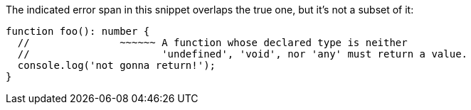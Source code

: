 The indicated error span in this snippet overlaps the true one, but it's not a subset of it:

[source,ts]
----
function foo(): number {
  //               ~~~~~~ A function whose declared type is neither
  //                      'undefined', 'void', nor 'any' must return a value.
  console.log('not gonna return!');
}
----
